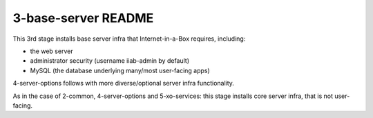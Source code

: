 ====================
3-base-server README
====================

This 3rd stage installs base server infra that Internet-in-a-Box requires, including:

- the web server
- administrator security (username iiab-admin by default)
- MySQL (the database underlying many/most user-facing apps)

4-server-options follows with more diverse/optional server infra functionality.

As in the case of 2-common, 4-server-options and 5-xo-services: this stage installs core server infra, that is not user-facing.

